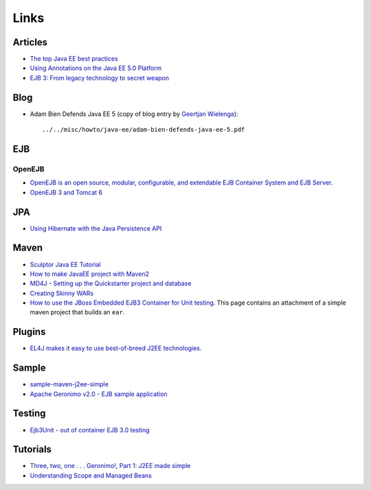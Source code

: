 Links
*****

Articles
========

- `The top Java EE best practices`_
- `Using Annotations on the Java EE 5.0 Platform`_
- `EJB 3: From legacy technology to secret weapon`_

Blog
====

- Adam Bien Defends Java EE 5 (copy of blog entry by `Geertjan Wielenga`_):

  ::

    ../../misc/howto/java-ee/adam-bien-defends-java-ee-5.pdf

EJB
===

OpenEJB
-------

- `OpenEJB is an open source, modular, configurable, and extendable EJB Container System and EJB Server`_.
- `OpenEJB 3 and Tomcat 6`_

JPA
===

- `Using Hibernate with the Java Persistence API`_

Maven
=====

- `Sculptor Java EE Tutorial`_
- `How to make JavaEE project with Maven2`_
- `MD4J - Setting up the Quickstarter project and database`_
- `Creating Skinny WARs`_
- `How to use the JBoss Embedded EJB3 Container for Unit testing`_.
  This page contains an attachment of a simple maven project that builds an
  ``ear``.

Plugins
=======

- `EL4J makes it easy to use best-of-breed J2EE technologies`_.

Sample
======

- sample-maven-j2ee-simple_
- `Apache Geronimo v2.0 - EJB sample application`_

Testing
=======

- `Ejb3Unit - out of container EJB 3.0 testing`_

Tutorials
=========

- `Three, two, one . . . Geronimo!, Part 1: J2EE made simple`_
- `Understanding Scope and Managed Beans`_



.. _`The top Java EE best practices`: http://www-128.ibm.com/developerworks/websphere/techjournal/0701_botzum/0701_botzum.html?ca=dgr-jw17Java-EE-Best-Practices
.. _`Using Annotations on the Java EE 5.0 Platform`: http://today.java.net/pub/a/today/2007/05/22/using-annotations-in-java-ee-5.html
.. _`EJB 3: From legacy technology to secret weapon`: http://www.javaworld.com/javaworld/jw-10-2008/jw-10-ejb3.html
.. _`Geertjan Wielenga`: http://java.dzone.com/videos/interview-adam-bien-defends-ja
.. _`OpenEJB is an open source, modular, configurable, and extendable EJB Container System and EJB Server`: http://openejb.apache.org/
.. _`OpenEJB 3 and Tomcat 6`: http://javanotebook.com/2007/09/28/openejb_3_and_tomcat_6.html
.. _`Using Hibernate with the Java Persistence API`: http://www.netbeans.org/kb/articles/hibernate-javaee.html
.. _`Sculptor Java EE Tutorial`: http://www.fornax-platform.org/cp/display/fornax/5.+Java+EE+Tutorial+(CSC)
.. _`How to make JavaEE project with Maven2`: http://scriptlandia.blogspot.com/2006/05/how-to-make-javaee-project-with-maven2.html
.. _`MD4J - Setting up the Quickstarter project and database`: http://www.geekologue.com/md4j/tutorial-with-maven.html
.. _`Creating Skinny WARs`: http://maven.apache.org/plugins/maven-war-plugin/examples/skinny-wars.html
.. _`How to use the JBoss Embedded EJB3 Container for Unit testing`: http://docs.codehaus.org/display/MAVENUSER/How+to+use+the+JBoss+Embedded+EJB3+Container+for+Unit+testing
.. _`EL4J makes it easy to use best-of-breed J2EE technologies`: http://el4j.sourceforge.net/
.. _sample-maven-j2ee-simple: https://weezy/svn/development/sample/java/sample-maven-j2ee-simple
.. _`Apache Geronimo v2.0 - EJB sample application`: http://cwiki.apache.org/GMOxDOC20/ejb-sample-application.html
.. _`Ejb3Unit - out of container EJB 3.0 testing`: http://ejb3unit.sourceforge.net/
.. _`Three, two, one . . . Geronimo!, Part 1: J2EE made simple`: http://www-128.ibm.com/developerworks/opensource/library/os-ag-simple1/
.. _`Understanding Scope and Managed Beans`: http://www.netbeans.org/kb/55/vwp-scopes.html

